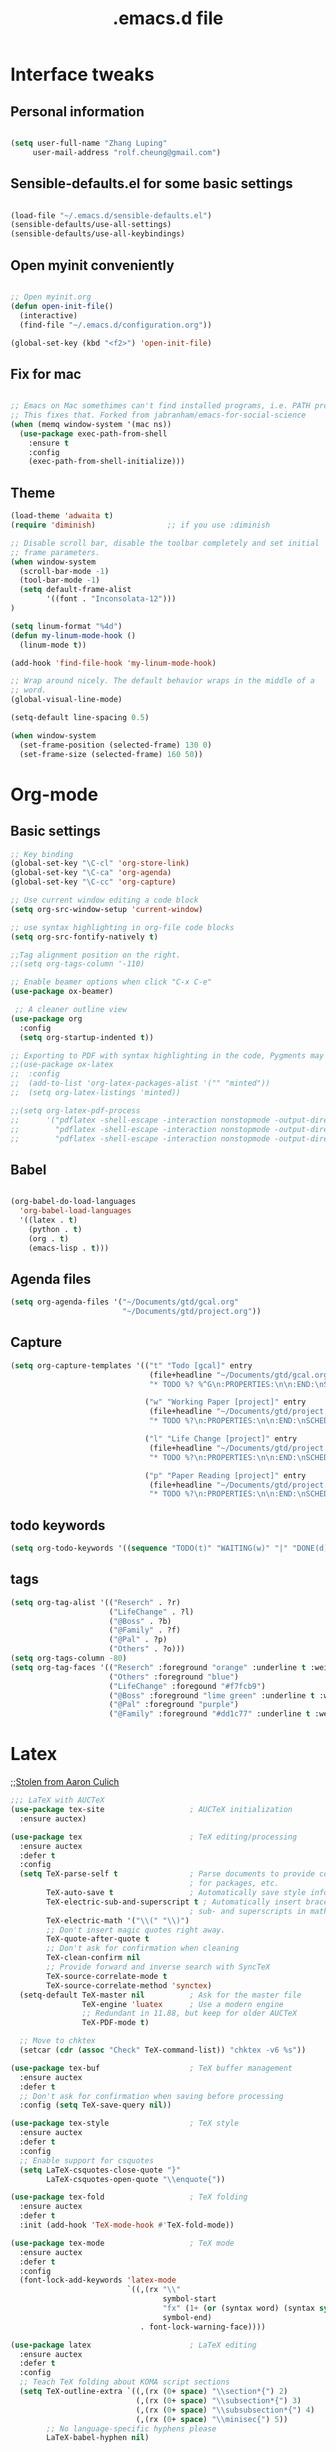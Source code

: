 #+STARTUP: overview
#+TITLE: .emacs.d file

* Interface tweaks
** Personal information

#+BEGIN_SRC emacs-lisp

  (setq user-full-name "Zhang Luping"
       user-mail-address "rolf.cheung@gmail.com")

#+END_SRC

** Sensible-defaults.el for some basic settings

#+BEGIN_SRC emacs-lisp

  (load-file "~/.emacs.d/sensible-defaults.el")
  (sensible-defaults/use-all-settings)
  (sensible-defaults/use-all-keybindings)

#+END_SRC

** Open myinit conveniently

#+BEGIN_SRC emacs-lisp

  ;; Open myinit.org
  (defun open-init-file()
    (interactive)
    (find-file "~/.emacs.d/configuration.org"))

  (global-set-key (kbd "<f2>") 'open-init-file)

#+END_SRC

** Fix for mac
#+BEGIN_SRC emacs-lisp

;; Emacs on Mac somethimes can't find installed programs, i.e. PATH problem.
;; This fixes that. Forked from jabranham/emacs-for-social-science
(when (memq window-system '(mac ns))
  (use-package exec-path-from-shell
    :ensure t
    :config
    (exec-path-from-shell-initialize)))
#+END_SRC

** Theme
#+BEGIN_SRC emacs-lisp
  (load-theme 'adwaita t)
  (require 'diminish)                ;; if you use :diminish

  ;; Disable scroll bar, disable the toolbar completely and set initial
  ;; frame parameters.
  (when window-system
    (scroll-bar-mode -1)
    (tool-bar-mode -1)
    (setq default-frame-alist
          '((font . "Inconsolata-12")))
  )

  (setq linum-format "%4d")
  (defun my-linum-mode-hook ()
    (linum-mode t))

  (add-hook 'find-file-hook 'my-linum-mode-hook)

  ;; Wrap around nicely. The default behavior wraps in the middle of a
  ;; word.
  (global-visual-line-mode)

  (setq-default line-spacing 0.5)

  (when window-system
    (set-frame-position (selected-frame) 130 0)
    (set-frame-size (selected-frame) 160 50))
#+END_SRC
* Org-mode
** Basic settings

#+BEGIN_SRC emacs-lisp
  ;; Key binding
  (global-set-key "\C-cl" 'org-store-link)
  (global-set-key "\C-ca" 'org-agenda)
  (global-set-key "\C-cc" 'org-capture)

  ;; Use current window editing a code block
  (setq org-src-window-setup 'current-window)

  ;; use syntax highlighting in org-file code blocks
  (setq org-src-fontify-natively t)

  ;;Tag alignment position on the right.
  ;;(setq org-tags-column '-110)

  ;; Enable beamer options when click "C-x C-e"
  (use-package ox-beamer)

   ;; A cleaner outline view
  (use-package org
    :config
    (setq org-startup-indented t))

  ;; Exporting to PDF with syntax highlighting in the code, Pygments may be needed
  ;;(use-package ox-latex
  ;;  :config
  ;;  (add-to-list 'org-latex-packages-alist '("" "minted"))
  ;;  (setq org-latex-listings 'minted))

  ;;(setq org-latex-pdf-process
  ;;      '("pdflatex -shell-escape -interaction nonstopmode -output-directory %o %f"
  ;;        "pdflatex -shell-escape -interaction nonstopmode -output-directory %o %f"
  ;;        "pdflatex -shell-escape -interaction nonstopmode -output-directory %o %f"))

#+END_SRC
** Babel

#+BEGIN_SRC emacs-lisp

  (org-babel-do-load-languages
    'org-babel-load-languages
    '((latex . t)
      (python . t)
      (org . t)
      (emacs-lisp . t)))

#+END_SRC
** Agenda files
#+BEGIN_SRC emacs-lisp
  (setq org-agenda-files '("~/Documents/gtd/gcal.org"
                           "~/Documents/gtd/project.org"))
#+END_SRC
** Capture
#+BEGIN_SRC emacs-lisp
  (setq org-capture-templates '(("t" "Todo [gcal]" entry
                                 (file+headline "~/Documents/gtd/gcal.org" "Tasks")
                                 "* TODO %? %^G\n:PROPERTIES:\n\n:END:\nSCHEDULED: %^T\n %i\n")

                                ("w" "Working Paper [project]" entry
                                 (file+headline "~/Documents/gtd/project.org" "Working Paper")
                                 "* TODO %?\n:PROPERTIES:\n\n:END:\nSCHEDULED:%^t DEADLINE: %^t %i\n")

                                ("l" "Life Change [project]" entry
                                 (file+headline "~/Documents/gtd/project.org" "Life Change")
                                 "* TODO %?\n:PROPERTIES:\n\n:END:\nSCHEDULED:%^T  %i\n")

                                ("p" "Paper Reading [project]" entry
                                 (file+headline "~/Documents/gtd/project.org" "Paper Reading")
                                 "* TODO %?\n:PROPERTIES:\n\n:END:\nSCHEDULED: %^t DEADLINE: %^t %i\n")))
#+END_SRC

** todo keywords
#+BEGIN_SRC emacs-lisp
  (setq org-todo-keywords '((sequence "TODO(t)" "WAITING(w)" "|" "DONE(d)" "CANCELLED(c)")))

#+END_SRC
** tags
#+BEGIN_SRC emacs-lisp
  (setq org-tag-alist '(("Reserch" . ?r)
                        ("LifeChange" . ?l)
                        ("@Boss" . ?b)
                        ("@Family" . ?f)
                        ("@Pal" . ?p)
                        ("Others" . ?o)))
  (setq org-tags-column -80)
  (setq org-tag-faces '(("Reserch" :foreground "orange" :underline t :weight bold)
                        ("Others" :foreground "blue")
                        ("LifeChange" :foregound "#f7fcb9")
                        ("@Boss" :foreground "lime green" :underline t :weight bold)
                        ("@Pal" :foreground "purple")
                        ("@Family" :foreground "#dd1c77" :underline t :weight bold)))
#+END_SRC
* Latex

;;[[https://github.com/aculich/.emacs.d.git][Stolen from Aaron Culich]]
#+BEGIN_SRC emacs-lisp
  ;;; LaTeX with AUCTeX
  (use-package tex-site                   ; AUCTeX initialization
    :ensure auctex)

  (use-package tex                        ; TeX editing/processing
    :ensure auctex
    :defer t
    :config
    (setq TeX-parse-self t                ; Parse documents to provide completion
                                          ; for packages, etc.
          TeX-auto-save t                 ; Automatically save style information
          TeX-electric-sub-and-superscript t ; Automatically insert braces after
                                          ; sub- and superscripts in math mode
          TeX-electric-math '("\\(" "\\)")
          ;; Don't insert magic quotes right away.
          TeX-quote-after-quote t
          ;; Don't ask for confirmation when cleaning
          TeX-clean-confirm nil
          ;; Provide forward and inverse search with SyncTeX
          TeX-source-correlate-mode t
          TeX-source-correlate-method 'synctex)
    (setq-default TeX-master nil          ; Ask for the master file
                  TeX-engine 'luatex      ; Use a modern engine
                  ;; Redundant in 11.88, but keep for older AUCTeX
                  TeX-PDF-mode t)

    ;; Move to chktex
    (setcar (cdr (assoc "Check" TeX-command-list)) "chktex -v6 %s"))

  (use-package tex-buf                    ; TeX buffer management
    :ensure auctex
    :defer t
    ;; Don't ask for confirmation when saving before processing
    :config (setq TeX-save-query nil))

  (use-package tex-style                  ; TeX style
    :ensure auctex
    :defer t
    :config
    ;; Enable support for csquotes
    (setq LaTeX-csquotes-close-quote "}"
          LaTeX-csquotes-open-quote "\\enquote{"))

  (use-package tex-fold                   ; TeX folding
    :ensure auctex
    :defer t
    :init (add-hook 'TeX-mode-hook #'TeX-fold-mode))

  (use-package tex-mode                   ; TeX mode
    :ensure auctex
    :defer t
    :config
    (font-lock-add-keywords 'latex-mode
                            `((,(rx "\\"
                                    symbol-start
                                    "fx" (1+ (or (syntax word) (syntax symbol)))
                                    symbol-end)
                               . font-lock-warning-face))))

  (use-package latex                      ; LaTeX editing
    :ensure auctex
    :defer t
    :config
    ;; Teach TeX folding about KOMA script sections
    (setq TeX-outline-extra `((,(rx (0+ space) "\\section*{") 2)
                              (,(rx (0+ space) "\\subsection*{") 3)
                              (,(rx (0+ space) "\\subsubsection*{") 4)
                              (,(rx (0+ space) "\\minisec{") 5))
          ;; No language-specific hyphens please
          LaTeX-babel-hyphen nil)

    (add-hook 'LaTeX-mode-hook #'LaTeX-math-mode))    ; Easy math input

  (use-package auctex-latexmk             ; latexmk command for AUCTeX
    :ensure t
    :defer t
    :after latex
    :config (auctex-latexmk-setup))

  ;; (use-package auctex-skim                ; Skim as viewer for AUCTeX
  ;;   :load-path "lisp/"
  ;;   :commands (auctex-skim-select)
  ;;   :after tex
  ;;   :config (auctex-skim-select))

  (use-package bibtex                     ; BibTeX editing
    :defer t
    :config
    ;; Run prog mode hooks for bibtex
    (add-hook 'bibtex-mode-hook (lambda () (run-hooks 'prog-mode-hook)))

    ;; Use a modern BibTeX dialect
    (bibtex-set-dialect 'biblatex))

  (defun lunaryorn-reftex-find-ams-environment-caption (environment)
    "Find the caption of an AMS ENVIRONMENT."
    (let ((re (rx-to-string `(and "\\begin{" ,environment "}"))))
      ;; Go to the beginning of the label first
      (re-search-backward re)
      (goto-char (match-end 0)))
    (if (not (looking-at (rx (zero-or-more space) "[")))
        (error "Environment %s has no title" environment)
      (let ((beg (match-end 0)))
        ;; Move point onto the title start bracket and move over to the end,
        ;; skipping any other brackets in between, and eventually extract the text
        ;; between the brackets
        (goto-char (1- beg))
        (forward-list)
        (buffer-substring-no-properties beg (1- (point))))))

  (use-package reftex                     ; TeX/BibTeX cross-reference management
    :defer t
    :init (add-hook 'LaTeX-mode-hook #'reftex-mode)
    :config
    ;; Plug into AUCTeX
    (setq reftex-plug-into-AUCTeX t
          ;; Automatically derive labels, and prompt for confirmation
          reftex-insert-label-flags '(t t)
          reftex-label-alist
          '(
            ;; Additional label definitions for RefTeX.
            ("definition" ?d "def:" "~\\ref{%s}"
             lunaryorn-reftex-find-ams-environment-caption
             ("definition" "def.") -3)
            ("theorem" ?h "thm:" "~\\ref{%s}"
             lunaryorn-reftex-find-ams-environment-caption
             ("theorem" "th.") -3)
            ("example" ?x "ex:" "~\\ref{%s}"
             lunaryorn-reftex-find-ams-environment-caption
             ("example" "ex") -3)
            ;; Algorithms package
            ("algorithm" ?a "alg:" "~\\ref{%s}"
             "\\\\caption[[{]" ("algorithm" "alg") -3)))

    ;; Provide basic RefTeX support for biblatex
    (unless (assq 'biblatex reftex-cite-format-builtin)
      (add-to-list 'reftex-cite-format-builtin
                   '(biblatex "The biblatex package"
                              ((?\C-m . "\\cite[]{%l}")
                               (?t . "\\textcite{%l}")
                               (?a . "\\autocite[]{%l}")
                               (?p . "\\parencite{%l}")
                               (?f . "\\footcite[][]{%l}")
                               (?F . "\\fullcite[]{%l}")
                               (?x . "[]{%l}")
                               (?X . "{%l}"))))
      (setq reftex-cite-format 'biblatex))
    :diminish reftex-mode)

#+END_SRC
* Packages
** ace-window

#+BEGIN_SRC emacs-lisp

  ;; Switch between windows in a fancy way
  (use-package ace-window
    :ensure t
    :init
    (progn
      (setq aw-scope 'frame)
      (global-set-key (kbd "C-x O") 'other-frame)
      (global-set-key [remap other-window] 'ace-window)
      (custom-set-faces
       '(aw-leading-char-face
         ((t (:inherit ace-jump-face-foreground :height 3.0)))))
      ))

#+END_SRC

** counsel/ivy/swiper

;; ido alternative

#+BEGIN_SRC emacs-lisp

  (use-package counsel
    :ensure t
    :bind
    (("M-y" . counsel-yank-pop)
     :map ivy-minibuffer-map
     ("M-y" . ivy-next-line)))

  (use-package ivy
    :ensure t
    :diminish (ivy-mode)
    :bind (("C-x b" . ivy-switch-buffer))
    :config
    (ivy-mode 1)
    (setq ivy-use-virtual-buffers t)
    (setq ivy-display-style 'fancy))

  (use-package swiper
    :ensure t
    :bind (("C-s" . swiper)
           ("C-r" . swiper)
           ("C-c C-r" . ivy-resume)
           ("M-x" . counsel-M-x)
           ("C-x C-f" . counsel-find-file))
    :config
    (progn
      (ivy-mode 1)
      (setq ivy-use-virtual-buffers t)
      (setq ivy-display-style 'fancy)
      (define-key read-expression-map (kbd "C-r") 'counsel-expression-history)
      ))

#+END_SRC

** magit

#+BEGIN_SRC emacs-lisp

  (use-package magit
    :ensure t
    :init
    (progn
      (bind-key "C-x g" 'magit-status)))

#+END_SRC
** ignoroamus
;;[[https://github.com/aculich/.emacs.d.git][Stolen from Aaron Culich]]
#+BEGIN_SRC emacs-lisp
  (require 'dired-x)

  (use-package ignoramus                  ; Ignore uninteresting files everywhere
    :ensure t
    :config
    ;; Ignore some additional directories and file extensions
    (dolist (name '(".cask"
                    ".vagrant"
                    ".ensime_cache" ".ensime"
                    ".stack-work"))
      ;; Ignore some additional directories
      (add-to-list 'ignoramus-file-basename-exact-names name))

    (dolist (ext '(".fls" ".out" ".DS_Store"; LaTeX
                   ))
      (add-to-list 'ignoramus-file-endings ext))

    (ignoramus-setup))

#+END_SRC
** rainbow-delimiters
#+BEGIN_SRC emacs-lisp
  (use-package rainbow-delimiters         ; Highlight delimiters by depth
    :ensure t
    :defer t
    :init
    (dolist (hook '(text-mode-hook prog-mode-hook))
      (add-hook hook #'rainbow-delimiters-mode)))

#+END_SRC
** rainbow-mode
#+BEGIN_SRC emacs-lisp
  ;; (use-package rainbow-mode               ; Fontify color values in code
  ;;   :ensure t
  ;;   :bind (("C-c t r" . rainbow-mode))
  ;;   :config (add-hook 'css-mode-hook #'rainbow-mode))

#+END_SRC
** yasnippet
#+BEGIN_SRC emacs-lisp
  (use-package yasnippet                  ; Snippets
    :ensure t
    :defer t
    :diminish (yas-minor-mode . " Ⓨ"))

#+END_SRC
** flycheck
#+BEGIN_SRC emacs-lisp
  ;;; Spelling and syntax checking
  (use-package ispell                     ; Spell checking
    :defer t
    :config
    (defun ispell-init-process-shutup (orig-fun &rest args)
      (let ((inhibit-message t))
        (apply orig-fun args)))
    (advice-add #'ispell-init-process :around #'ispell-init-process-shutup)
    (setq ispell-program-name (if (eq system-type 'darwin)
                                  (executable-find "aspell")
                                (executable-find "hunspell"))
          ispell-dictionary "en"     ; Default dictionnary
          ispell-silently-savep t       ; Don't ask when saving the private dict
          ;; Increase the height of the choices window to take our header line
          ;; into account.
          ispell-choices-win-default-height 5)

    (unless ispell-program-name
      (warn "No spell checker available.  Install Hunspell or ASpell for OS X.")))

  ;; (use-package flyspell                   ; On-the-fly spell checking
  ;;   :bind (("C-c t s" . flyspell-mode)
  ;;          ("C-c l b" . flyspell-buffer))
  ;;   :init (progn (dolist (hook '(text-mode-hook message-mode-hook))
  ;;                  (add-hook hook 'turn-on-flyspell))
  ;;                (add-hook 'prog-mode-hook 'flyspell-prog-mode))
  ;;   :config
  ;;   (progn
  ;;     (setq flyspell-use-meta-tab nil
  ;;           ;; Make Flyspell less chatty
  ;;           flyspell-issue-welcome-flag nil
  ;;           flyspell-issue-message-flag nil)

  ;;     ;; Free C-M-i for completion
  ;;     (define-key flyspell-mode-map "\M-\t" nil)
  ;;     ;; Undefine mouse buttons which get in the way
  ;;     (define-key flyspell-mouse-map [down-mouse-2] nil)
  ;;     (define-key flyspell-mouse-map [mouse-2] nil))
  ;;   :diminish (flyspell-mode . " ⓢ"))



#+END_SRC

